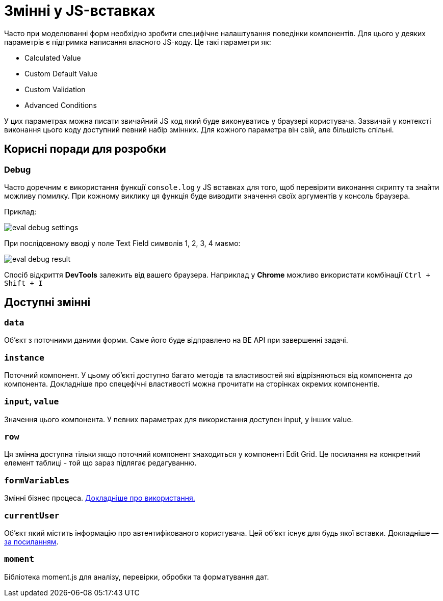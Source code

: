 = Змінні у JS-вставках

Часто при моделюванні форм необхідно зробити специфічне налаштування поведінки компонентів. Для цього у деяких параметрів є підтримка написання власного JS-коду. Це такі параметри як:

- Calculated Value
- Custom Default Value
- Custom Validation
- Advanced Conditions

У цих параметрах можна писати звичайний JS код який буде виконуватись у браузері користувача. Зазвичай у контексті виконання цього коду доступний певний набір змінних. Для кожного параметра він свій, але більшість спільні.

== Корисні поради для розробки

=== Debug

Часто доречним є використання функції ``console.log`` у JS вставках для того, щоб перевірити виконання скрипту та знайти можливу помилку. При кожному виклику ця функція буде виводити значення своїх аргументів у консоль браузера.

Приклад:

image:registry-develop:bp-modeling/forms/components/eval-debug-settings.png[]

При послідовному вводі у поле Text Field символів 1, 2, 3, 4 маємо:

image:registry-develop:bp-modeling/forms/components/eval-debug-result.png[]

Спосіб відкриття *DevTools* залежить від вашего браузера. Наприклад у *Chrome* можливо використати комбінації ``Ctrl + Shift + I``

== Доступні змінні

=== ``data``

Об'єкт з поточними даними форми. Саме його буде відправлено на BE API при завершенні задачі.

=== ``instance``

Поточний компонент. У цьому об'єкті доступно багато методів та властивостей які відрізняються від компонента до компонента. Докладніше про спецефічні властивості можна прочитати на сторінках окремих компонентів.

=== ``input``, ``value``

Значення цього компонента. У певних параметрах для використання доступен input, у інших value.

=== ``row``

Ця змінна доступна тільки якщо поточний компонент знаходиться у компоненті Edit Grid. Це посилання на конкретний елемент таблиці - той що зараз підлягає редагуванню.

=== ``formVariables``

Змінні бізнес процеса. xref:arch:archive/admin-form-variables.adoc[Докладніше про використання.]

=== ``currentUser``

Об'єкт який містить інформацію про автентифікованого користувача. Цей об'єкт існує для будь якої вставки. Докладніше -- xref:arch:architecture/platform/operational/user-management/user-profile.adoc#_api_для_отримання_профілю_користувача[за посиланням].

=== ``moment``

Бібліотека moment.js для аналізу, перевірки, обробки та форматування дат.

